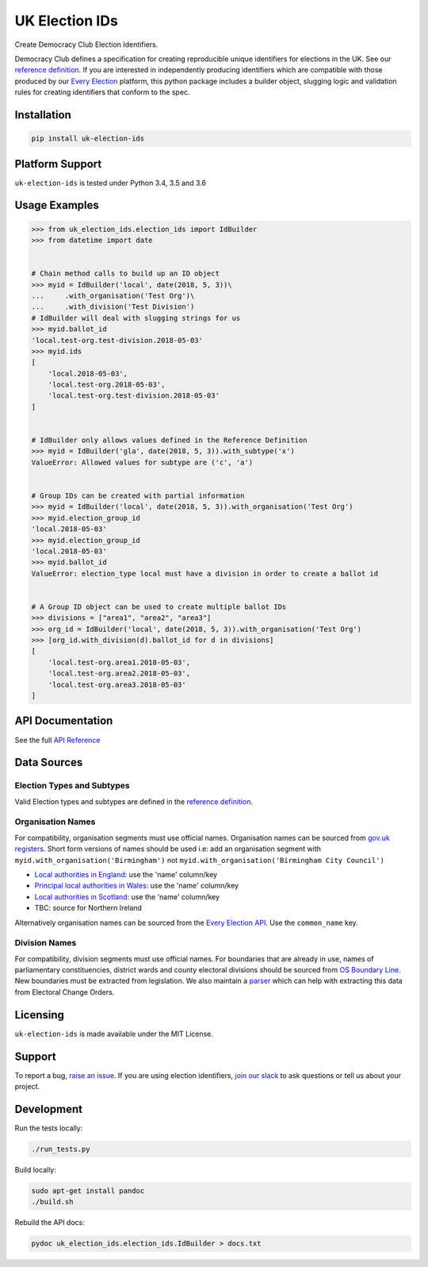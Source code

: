 UK Election IDs
===============

|Build Status| |Coverage Status|

Create Democracy Club Election Identifiers.

Democracy Club defines a specification for creating reproducible unique
identifiers for elections in the UK. See our `reference
definition <https://elections.democracyclub.org.uk/reference_definition>`__.
If you are interested in independently producing identifiers which are
compatible with those produced by our `Every
Election <https://elections.democracyclub.org.uk/>`__ platform, this
python package includes a builder object, slugging logic and validation
rules for creating identifiers that conform to the spec.

Installation
------------

.. code:: bash

    pip install uk-election-ids

Platform Support
----------------

``uk-election-ids`` is tested under Python 3.4, 3.5 and 3.6

Usage Examples
--------------

.. code:: python

    >>> from uk_election_ids.election_ids import IdBuilder
    >>> from datetime import date


    # Chain method calls to build up an ID object
    >>> myid = IdBuilder('local', date(2018, 5, 3))\
    ...     .with_organisation('Test Org')\
    ...     .with_division('Test Division')
    # IdBuilder will deal with slugging strings for us
    >>> myid.ballot_id
    'local.test-org.test-division.2018-05-03'
    >>> myid.ids
    [
        'local.2018-05-03',
        'local.test-org.2018-05-03',
        'local.test-org.test-division.2018-05-03'
    ]


    # IdBuilder only allows values defined in the Reference Definition
    >>> myid = IdBuilder('gla', date(2018, 5, 3)).with_subtype('x')
    ValueError: Allowed values for subtype are ('c', 'a')


    # Group IDs can be created with partial information
    >>> myid = IdBuilder('local', date(2018, 5, 3)).with_organisation('Test Org')
    >>> myid.election_group_id
    'local.2018-05-03'
    >>> myid.election_group_id
    'local.2018-05-03'
    >>> myid.ballot_id
    ValueError: election_type local must have a division in order to create a ballot id


    # A Group ID object can be used to create multiple ballot IDs
    >>> divisions = ["area1", "area2", "area3"]
    >>> org_id = IdBuilder('local', date(2018, 5, 3)).with_organisation('Test Org')
    >>> [org_id.with_division(d).ballot_id for d in divisions]
    [
        'local.test-org.area1.2018-05-03',
        'local.test-org.area2.2018-05-03',
        'local.test-org.area3.2018-05-03'
    ]

API Documentation
-----------------

See the full `API
Reference <https://github.com/DemocracyClub/uk-election-ids/blob/master/docs.txt>`__

Data Sources
------------

Election Types and Subtypes
~~~~~~~~~~~~~~~~~~~~~~~~~~~

Valid Election types and subtypes are defined in the `reference
definition <https://elections.democracyclub.org.uk/reference_definition>`__.

Organisation Names
~~~~~~~~~~~~~~~~~~

For compatibility, organisation segments must use official names.
Organisation names can be sourced from `gov.uk
registers <https://registers.cloudapps.digital/>`__. Short form versions
of names should be used i.e: add an organisation segment with
``myid.with_organisation('Birmingham')`` not
``myid.with_organisation('Birmingham City Council')``

-  `Local authorities in
   England <https://local-authority-eng.register.gov.uk/>`__: use the
   'name' column/key
-  `Principal local authorities in
   Wales <https://principal-local-authority.register.gov.uk/>`__: use
   the 'name' column/key
-  `Local authorities in
   Scotland <https://local-authority-sct.register.gov.uk/>`__: use the
   'name' column/key
-  TBC: source for Northern Ireland

Alternatively organisation names can be sourced from the `Every Election
API <https://elections.democracyclub.org.uk/api/organisations/>`__. Use
the ``common_name`` key.

Division Names
~~~~~~~~~~~~~~

For compatibility, division segments must use official names. For
boundaries that are already in use, names of parliamentary
constituencies, district wards and county electoral divisions should be
sourced from `OS Boundary
Line <https://www.ordnancesurvey.co.uk/business-and-government/products/boundary-line.html>`__.
New boundaries must be extracted from legislation. We also maintain a
`parser <https://github.com/DemocracyClub/eco-parser>`__ which can help
with extracting this data from Electoral Change Orders.

Licensing
---------

``uk-election-ids`` is made available under the MIT License.

Support
-------

To report a bug, `raise an
issue <https://github.com/DemocracyClub/uk-election-ids/issues>`__. If
you are using election identifiers, `join our
slack <https://slack.democracyclub.org.uk/>`__ to ask questions or tell
us about your project.

Development
-----------

Run the tests locally:

.. code:: bash

    ./run_tests.py

Build locally:

.. code:: bash

    sudo apt-get install pandoc
    ./build.sh

Rebuild the API docs:

.. code:: bash

    pydoc uk_election_ids.election_ids.IdBuilder > docs.txt

.. |Build Status| image:: https://travis-ci.org/DemocracyClub/uk-election-ids.svg?branch=master
   :target: https://travis-ci.org/DemocracyClub/uk-election-ids
.. |Coverage Status| image:: https://coveralls.io/repos/github/DemocracyClub/uk-election-ids/badge.svg?branch=master
   :target: https://coveralls.io/github/DemocracyClub/uk-election-ids?branch=master
